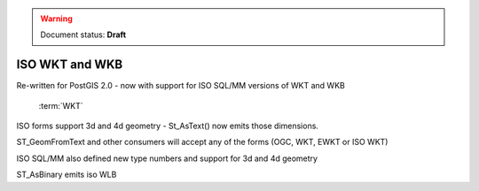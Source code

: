 .. _dataadmin.pgBasics.ISO_WKT_WKB:

.. warning:: Document status: **Draft**

ISO WKT and WKB
===============

Re-written for PostGIS 2.0 - now with support for ISO SQL/MM versions of WKT and WKB

   :term:`WKT`

ISO forms support 3d and 4d geometry - St_AsText() now emits those dimensions.

ST_GeomFromText and other consumers will accept any of the forms (OGC, WKT, EWKT or ISO WKT)

ISO SQL/MM also defined new type numbers and support for 3d and 4d geometry

ST_AsBinary emits iso WLB

